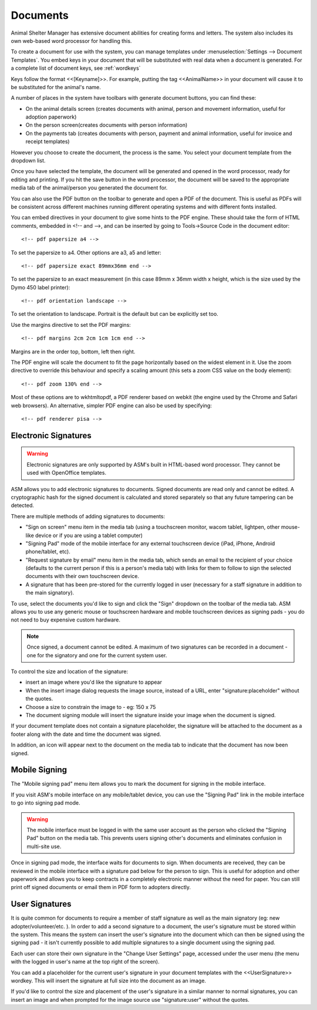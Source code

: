Documents
=========

Animal Shelter Manager has extensive document abilities for creating forms and
letters. The system also includes its own web-based word processor for handling
this.

To create a document for use with the system, you can manage templates under
:menuselection:`Settings --> Document Templates`. You embed keys in your document
that will be substituted with real data when a document is generated. For a
complete list of document keys, see :ref:`wordkeys`

Keys follow the format <<[Keyname]>>. For example, putting the tag
<<AnimalName>> in your document will cause it to be substituted for the
animal's name. 

.. image:: images/document_menu.png

A number of places in the system have toolbars with generate document buttons,
you can find these: 

* On the animal details screen (creates documents with animal, person and
  movement information, useful for adoption paperwork)

* On the person screen(creates documents with person information) 

* On the payments tab (creates documents with person, payment and animal
  information, useful for invoice and receipt templates)

However you choose to create the document, the process is the same. You select
your document template from the dropdown list.

.. image:: images/html_wp.png

Once you have selected the template, the document will be generated and opened
in the word processor, ready for editing and printing. If you hit the save
button in the word processor, the document will be saved to the appropriate
media tab of the animal/person you generated the document for.

You can also use the PDF button on the toolbar to generate and open a PDF of
the document. This is useful as PDFs will be consistent across different
machines running different operating systems and with different fonts
installed.

.. image:: images/html_wp_to_pdf.png

You can embed directives in your document to give some hints to the PDF engine.
These should take the form of HTML comments, embedded in <!-- and -->, and can
be inserted by going to Tools->Source Code in the document editor::

    <!-- pdf papersize a4 --> 
    
To set the papersize to a4. Other options are a3, a5 and letter::

    <!-- pdf papersize exact 89mmx36mm end -->

To set the papersize to an exact measurement (in this case 89mm x 36mm
width x height, which is the size used by the Dymo 450 label printer)::

    <!-- pdf orientation landscape --> 

To set the orientation to landscape. Portrait is the default but can be
explicitly set too.

Use the margins directive to set the PDF margins::

    <!-- pdf margins 2cm 2cm 1cm 1cm end -->

Margins are in the order top, bottom, left then right.

The PDF engine will scale the document to fit the page horizontally based on the
widest element in it. Use the zoom directive to override this behaviour and
specify a scaling amount (this sets a zoom CSS value on the body element)::

    <!-- pdf zoom 130% end -->

Most of these options are to wkhtmltopdf, a PDF renderer based on webkit (the
engine used by the Chrome and Safari web browsers). An alternative, simpler PDF
engine can also be used by specifying::

   <!-- pdf renderer pisa -->


Electronic Signatures
---------------------

.. warning:: Electronic signatures are only supported by ASM's built in HTML-based word processor. They cannot be used with OpenOffice templates.

.. image:: images/sign_buttons.png

ASM allows you to add electronic signatures to documents. Signed documents are
read only and cannot be edited. A cryptographic hash for the signed document is
calculated and stored separately so that any future tampering can be detected.

There are multiple methods of adding signatures to documents:

* "Sign on screen" menu item in the media tab (using a touchscreen monitor,
  wacom tablet, lightpen, other mouse-like device or if you are using a tablet
  computer)
* "Signing Pad" mode of the mobile interface for any external
  touchscreen device (iPad, iPhone, Android phone/tablet, etc).
* "Request signature by email" menu item in the media tab, which sends an email
  to the recipient of your choice (defaults to the current person if this is
  a person's media tab) with links for them to follow to sign the selected 
  documents with their own touchscreen device.
* A signature that has been pre-stored for the currently logged in user
  (necessary for a staff signature in addition to the main signatory).

To use, select the documents you'd like to sign and click the "Sign" dropdown
on the toolbar of the media tab. ASM allows you to use any generic mouse
or touchscreen hardware and mobile touchscreen devices as signing pads - you do
not need to buy expensive custom hardware.

.. note:: Once signed, a document cannot be edited. A maximum of two signatures can be recorded in a document - one for the signatory and one for the current system user.

.. image:: images/sign_dialog.png

To control the size and location of the signature:

* insert an image where you'd like the signature to appear 
* When the insert image dialog requests the image source, instead of a URL,
  enter "signature:placeholder" without the quotes.
* Choose a size to constrain the image to - eg: 150 x 75
* The document signing module will insert the signature inside your image
  when the document is signed.

If your document template does not contain a signature placeholder, the
signature will be attached to the document as a footer along with the date and
time the document was signed.

.. image:: images/sign_doc.png

In addition, an icon will appear next to the document on the media tab to indicate
that the document has now been signed.

.. image:: images/sign_icon.png

Mobile Signing
--------------

The "Mobile signing pad" menu item allows you to mark the document for signing
in the mobile interface. 

If you visit ASM's mobile interface on any mobile/tablet device, you can use the
"Signing Pad" link in the mobile interface to go into signing pad mode.

.. warning:: The mobile interface must be logged in with the same user account as the person who clicked the "Signing Pad" button on the media tab. This prevents users signing other's documents and eliminates confusion in multi-site use.

.. image:: images/sign_mobilepad.png

.. image:: images/sign_waiting.png

Once in signing pad mode, the interface waits for documents to sign. When
documents are received, they can be reviewed in the mobile interface with a
signature pad below for the person to sign. This is useful for adoption and
other paperwork and allows you to keep contracts in a completely electronic
manner without the need for paper. You can still print off signed documents or
email them in PDF form to adopters directly.

.. image:: images/sign_mobiledoc.png

User Signatures
---------------

It is quite common for documents to require a member of staff signature as well
as the main signatory (eg: new adopter/volunteer/etc. ). In order to add a
second signature to a document, the user's signature must be stored within the
system. This means the system can insert the user's signature into the document
which can then be signed using the signing pad - it isn't currently possible to
add multiple signatures to a single document using the signing pad. 

Each user can store their own signature in the "Change User Settings" page,
accessed under the user menu (the menu with the logged in user's name at
the top right of the screen).

.. image:: images/sign_user.png

You can add a placeholder for the current user's signature in your document
templates with the <<UserSignature>> wordkey. This will insert the signature
at full size into the document as an image.

If you'd like to control the size and placement of the user's signature in
a similar manner to normal signatures, you can insert an image and
when prompted for the image source use "signature:user" without the
quotes.

